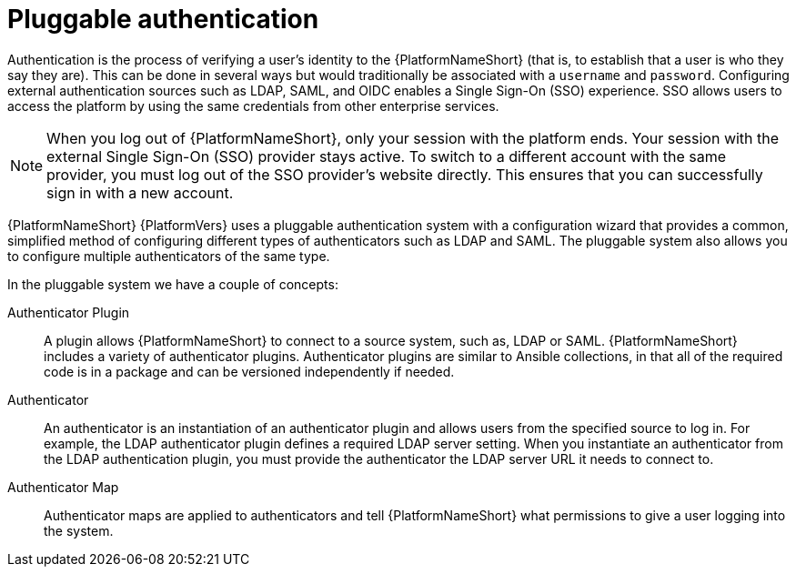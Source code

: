:_mod-docs-content-type: CONCEPT

[id="gw-pluggable-authentication"]

= Pluggable authentication

Authentication is the process of verifying a user's identity to the {PlatformNameShort} (that is, to establish that a user is who they say they are). 
This can be done in several ways but would traditionally be associated with a `username` and `password`.
Configuring external authentication sources such as LDAP, SAML, and OIDC enables a Single Sign-On (SSO) experience. 
SSO allows users to access the platform by using the same credentials from other enterprise services.

[NOTE]
====
When you log out of {PlatformNameShort}, only your session with the platform ends. 
Your session with the external Single Sign-On (SSO) provider stays active. 
To switch to a different account with the same provider, you must log out of the SSO provider's website directly. 
This ensures that you can successfully sign in with a new account.
====

{PlatformNameShort} {PlatformVers} uses a pluggable authentication system with a configuration wizard that provides a common, simplified method of configuring different types of authenticators such as LDAP and SAML. The pluggable system also allows you to configure multiple authenticators of the same type.  

In the pluggable system we have a couple of concepts:

Authenticator Plugin:: A plugin allows {PlatformNameShort} to connect to a source system, such as, LDAP or SAML. {PlatformNameShort} includes a variety of authenticator plugins. Authenticator plugins are similar to Ansible collections, in that all of the required code is in a package and can be versioned independently if needed. 

Authenticator:: An authenticator is an instantiation of an authenticator plugin and allows users from the specified source to log in. For example, the LDAP authenticator plugin defines a required LDAP server setting. When you instantiate an authenticator from the LDAP authentication plugin, you must provide the authenticator the LDAP server URL it needs to connect to.

Authenticator Map:: Authenticator maps are applied to authenticators and tell {PlatformNameShort} what permissions to give a user logging into the system.